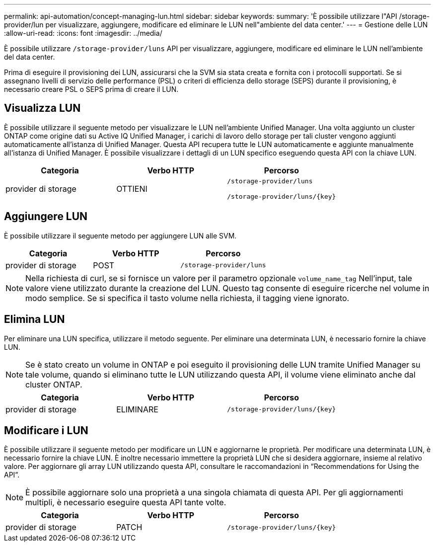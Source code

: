 ---
permalink: api-automation/concept-managing-lun.html 
sidebar: sidebar 
keywords:  
summary: 'È possibile utilizzare l"API /storage-provider/lun per visualizzare, aggiungere, modificare ed eliminare le LUN nell"ambiente del data center.' 
---
= Gestione delle LUN
:allow-uri-read: 
:icons: font
:imagesdir: ../media/


[role="lead"]
È possibile utilizzare `/storage-provider/luns` API per visualizzare, aggiungere, modificare ed eliminare le LUN nell'ambiente del data center.

Prima di eseguire il provisioning dei LUN, assicurarsi che la SVM sia stata creata e fornita con i protocolli supportati. Se si assegnano livelli di servizio delle performance (PSL) o criteri di efficienza dello storage (SEPS) durante il provisioning, è necessario creare PSL o SEPS prima di creare il LUN.



== Visualizza LUN

È possibile utilizzare il seguente metodo per visualizzare le LUN nell'ambiente Unified Manager. Una volta aggiunto un cluster ONTAP come origine dati su Active IQ Unified Manager, i carichi di lavoro dello storage per tali cluster vengono aggiunti automaticamente all'istanza di Unified Manager. Questa API recupera tutte le LUN automaticamente e aggiunte manualmente all'istanza di Unified Manager. È possibile visualizzare i dettagli di un LUN specifico eseguendo questa API con la chiave LUN.

|===
| Categoria | Verbo HTTP | Percorso 


 a| 
provider di storage
 a| 
OTTIENI
 a| 
`/storage-provider/luns`

`+/storage-provider/luns/{key}+`

|===


== Aggiungere LUN

È possibile utilizzare il seguente metodo per aggiungere LUN alle SVM.

|===
| Categoria | Verbo HTTP | Percorso 


 a| 
provider di storage
 a| 
POST
 a| 
`/storage-provider/luns`

|===
[NOTE]
====
Nella richiesta di curl, se si fornisce un valore per il parametro opzionale `volume_name_tag` Nell'input, tale valore viene utilizzato durante la creazione del LUN. Questo tag consente di eseguire ricerche nel volume in modo semplice. Se si specifica il tasto volume nella richiesta, il tagging viene ignorato.

====


== Elimina LUN

Per eliminare una LUN specifica, utilizzare il metodo seguente. Per eliminare una determinata LUN, è necessario fornire la chiave LUN.

[NOTE]
====
Se è stato creato un volume in ONTAP e poi eseguito il provisioning delle LUN tramite Unified Manager su tale volume, quando si eliminano tutte le LUN utilizzando questa API, il volume viene eliminato anche dal cluster ONTAP.

====
|===
| Categoria | Verbo HTTP | Percorso 


 a| 
provider di storage
 a| 
ELIMINARE
 a| 
`+/storage-provider/luns/{key}+`

|===


== Modificare i LUN

È possibile utilizzare il seguente metodo per modificare un LUN e aggiornarne le proprietà. Per modificare una determinata LUN, è necessario fornire la chiave LUN. È inoltre necessario immettere la proprietà LUN che si desidera aggiornare, insieme al relativo valore. Per aggiornare gli array LUN utilizzando questa API, consultare le raccomandazioni in "`Recommendations for Using the API`".

[NOTE]
====
È possibile aggiornare solo una proprietà a una singola chiamata di questa API. Per gli aggiornamenti multipli, è necessario eseguire questa API tante volte.

====
|===
| Categoria | Verbo HTTP | Percorso 


 a| 
provider di storage
 a| 
PATCH
 a| 
`+/storage-provider/luns/{key}+`

|===